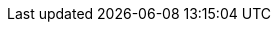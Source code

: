 // attribute data for a  pre-rolled toy

:image_file: toy_biorepair_comfy_couch.png
:image_folder: pre_rolls
:image_description: A floating overstuffed sofa with monitors attached.
:image_artist: Dolly aimage prompt HM
:image_date: 2024
:image_size: 1

:toy_description: a floating overstuffed sofa with monitors attached
:toy_description_prefix: This toy looks like

:toy_name: Comfy Couch
:toy_department: biorepair
:toy_wate:  70 kg
:toy_exps: 700
:toy_value: 15000
:tech_level: 10
:toy_info: +10 on stabilzation Task rolls; transport; 10 solid cells for 2 hours
:hardware_xref: biorepair.adoc#_comfy_couch
:toy_xref: toy_biorepair.adoc#_comfy_couch

// following is copied in toy_biorepair_.adoc due to operator deficiencies
//.*Additional Comfy Couch Accessories*
//* xref:pre_rolls:toy_biorepair_cardio_vest.adoc[Cardio Vest,window=_blank]
//* xref:pre_rolls:toy_biorepair_injury_detector.adoc[Injury Detector,window=_blank]
//* xref:pre_rolls:toy_biorepair_resipirator.adoc[Respirator,window=_blank]
//* xref:pre_rolls:toy_biorepair_stasis_bag.adoc[Stasis Bag,window=_blank]
